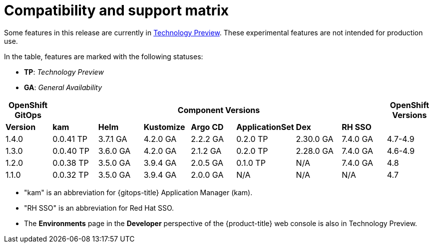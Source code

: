 // Module included in the following assembly:
//
// * gitops/gitops-release-notes.adoc

= Compatibility and support matrix

Some features in this release are currently in link:https://access.redhat.com/support/offerings/techpreview[Technology Preview]. These experimental features are not intended for production use.

In the table, features are marked with the following statuses:

* *TP*: _Technology Preview_
* *GA*: _General Availability_

|===
|*OpenShift GitOps* 7+|*Component Versions*|*OpenShift Versions*

|*Version*|*kam*    |*Helm*  |*Kustomize*|*Argo CD*|*ApplicationSet*|*Dex*     |*RH SSO* |
|1.4.0    |0.0.41 TP|3.7.1 GA|4.2.0 GA   |2.2.2 GA |0.2.0 TP        |2.30.0 GA |7.4.0 GA |4.7-4.9
|1.3.0    |0.0.40 TP|3.6.0 GA|4.2.0 GA   |2.1.2 GA |0.2.0 TP        |2.28.0 GA |7.4.0 GA |4.6-4.9
|1.2.0    |0.0.38 TP|3.5.0 GA|3.9.4 GA   |2.0.5 GA |0.1.0 TP        |N/A  |7.4.0 GA |4.8
|1.1.0    |0.0.32 TP|3.5.0 GA|3.9.4 GA   |2.0.0 GA |N/A             |N/A      |N/A      |4.7
|===

* "kam" is an abbreviation for {gitops-title} Application Manager (kam).
* "RH SSO" is an abbreviation for Red Hat SSO.
* The *Environments* page in the *Developer* perspective of the {product-title} web console is also in Technology Preview.

// Writer, to update this support matrix, refer to https://spaces.redhat.com/display/GITOPS/GitOps+Component+Matrix
